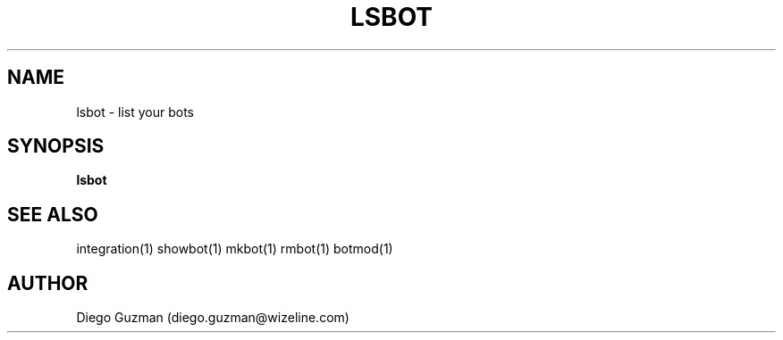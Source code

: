 .TH LSBOT 1

.SH NAME
lsbot \- list your bots

.SH SYNOPSIS

.B lsbot

.SH SEE ALSO
integration(1) showbot(1) mkbot(1) rmbot(1) botmod(1)

.SH AUTHOR
Diego Guzman (diego.guzman@wizeline.com)
